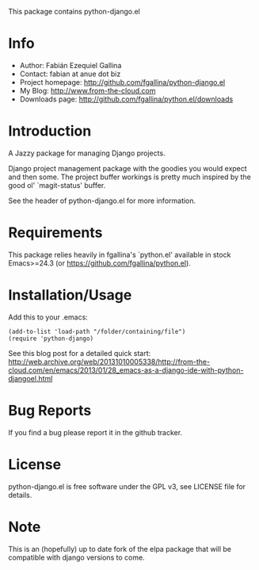 This package contains python-django.el

* Info

  + Author: Fabián Ezequiel Gallina
  + Contact: fabian at anue dot biz
  + Project homepage: http://github.com/fgallina/python-django.el
  + My Blog: http://www.from-the-cloud.com
  + Downloads page: http://github.com/fgallina/python.el/downloads

* Introduction

  A Jazzy package for managing Django projects.

  Django project management package with the goodies you would expect
  and then some.  The project buffer workings is pretty much inspired
  by the good ol' `magit-status' buffer.

  See the header of python-django.el for more information.

* Requirements

  This package relies heavily in fgallina's `python.el' available in
  stock Emacs>=24.3 (or https://github.com/fgallina/python.el).

* Installation/Usage

  Add this to your .emacs:

  #+BEGIN_EXAMPLE
  (add-to-list 'load-path "/folder/containing/file")
  (require 'python-django)
  #+END_EXAMPLE

  See this blog post for a detailed quick start:
  http://web.archive.org/web/20131010005338/http://from-the-cloud.com/en/emacs/2013/01/28_emacs-as-a-django-ide-with-python-djangoel.html

* Bug Reports

  If you find a bug please report it in the github tracker.

* License

  python-django.el is free software under the GPL v3, see LICENSE file
  for details.
* Note
  This is an (hopefully) up to date fork of the elpa package that will be compatible with django versions to come.

